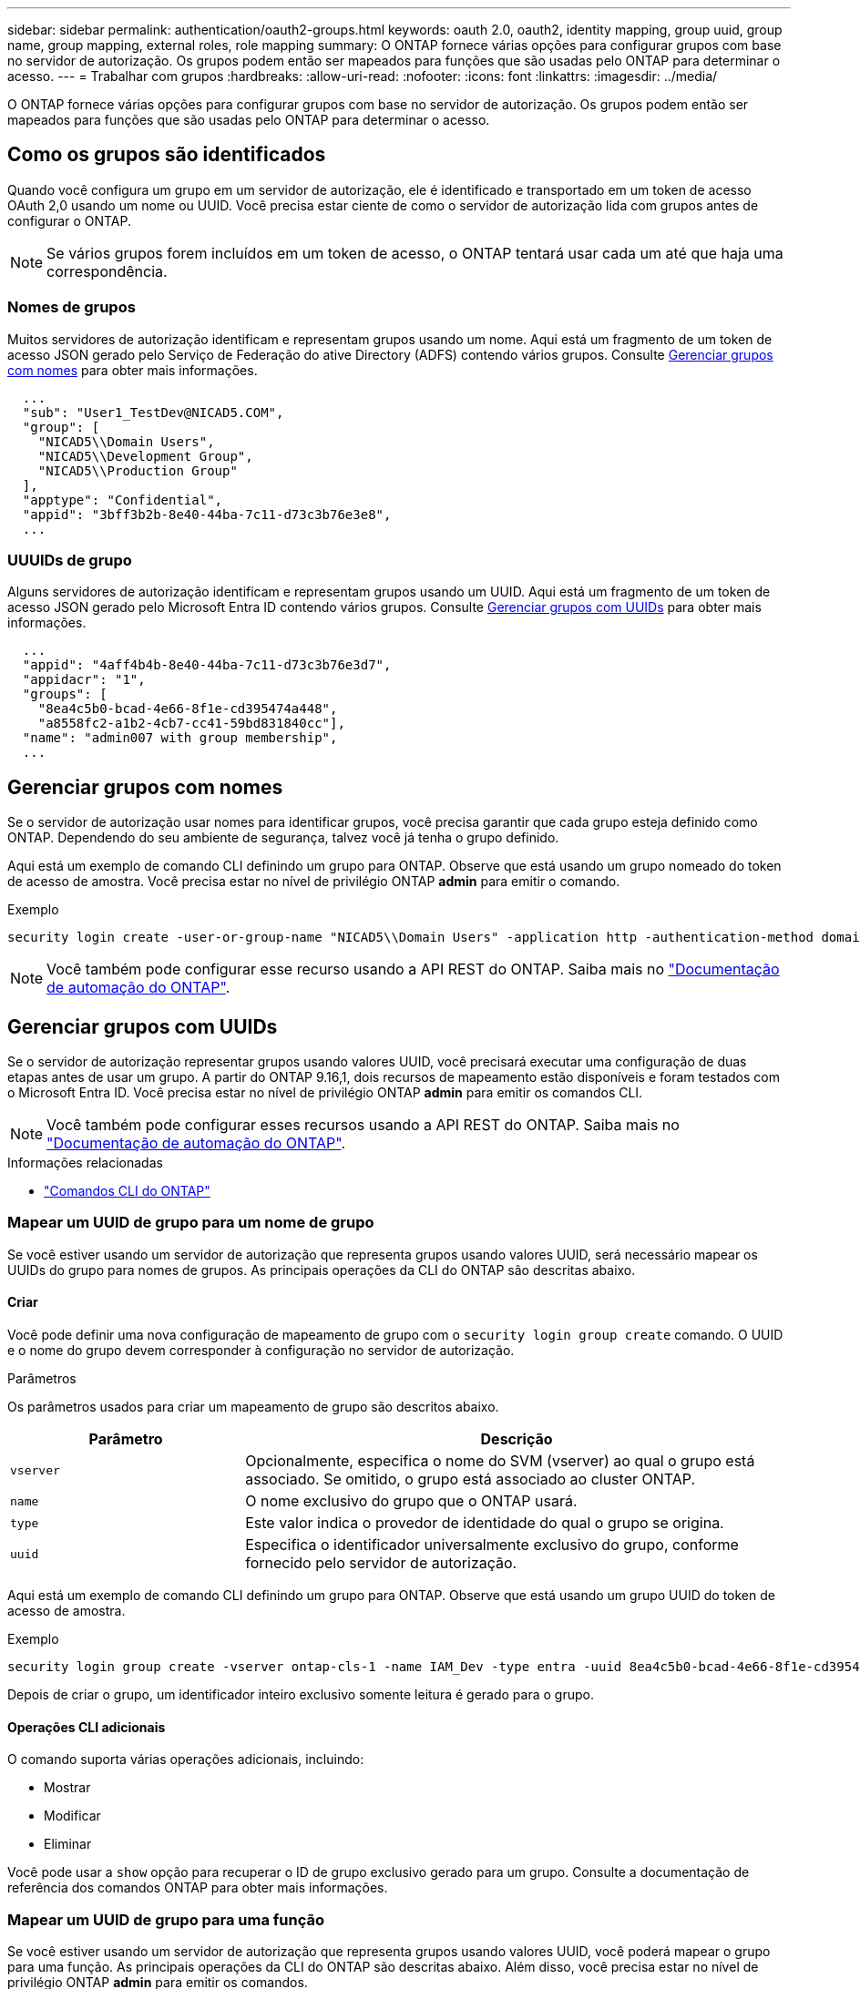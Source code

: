 ---
sidebar: sidebar 
permalink: authentication/oauth2-groups.html 
keywords: oauth 2.0, oauth2, identity mapping, group uuid, group name, group mapping, external roles, role mapping 
summary: O ONTAP fornece várias opções para configurar grupos com base no servidor de autorização. Os grupos podem então ser mapeados para funções que são usadas pelo ONTAP para determinar o acesso. 
---
= Trabalhar com grupos
:hardbreaks:
:allow-uri-read: 
:nofooter: 
:icons: font
:linkattrs: 
:imagesdir: ../media/


[role="lead"]
O ONTAP fornece várias opções para configurar grupos com base no servidor de autorização. Os grupos podem então ser mapeados para funções que são usadas pelo ONTAP para determinar o acesso.



== Como os grupos são identificados

Quando você configura um grupo em um servidor de autorização, ele é identificado e transportado em um token de acesso OAuth 2,0 usando um nome ou UUID. Você precisa estar ciente de como o servidor de autorização lida com grupos antes de configurar o ONTAP.


NOTE: Se vários grupos forem incluídos em um token de acesso, o ONTAP tentará usar cada um até que haja uma correspondência.



=== Nomes de grupos

Muitos servidores de autorização identificam e representam grupos usando um nome. Aqui está um fragmento de um token de acesso JSON gerado pelo Serviço de Federação do ative Directory (ADFS) contendo vários grupos. Consulte <<Gerenciar grupos com nomes>> para obter mais informações.

[listing]
----
  ...
  "sub": "User1_TestDev@NICAD5.COM",
  "group": [
    "NICAD5\\Domain Users",
    "NICAD5\\Development Group",
    "NICAD5\\Production Group"
  ],
  "apptype": "Confidential",
  "appid": "3bff3b2b-8e40-44ba-7c11-d73c3b76e3e8",
  ...
----


=== UUUIDs de grupo

Alguns servidores de autorização identificam e representam grupos usando um UUID. Aqui está um fragmento de um token de acesso JSON gerado pelo Microsoft Entra ID contendo vários grupos. Consulte <<Gerenciar grupos com UUIDs>> para obter mais informações.

[listing]
----
  ...
  "appid": "4aff4b4b-8e40-44ba-7c11-d73c3b76e3d7",
  "appidacr": "1",
  "groups": [
    "8ea4c5b0-bcad-4e66-8f1e-cd395474a448",
    "a8558fc2-a1b2-4cb7-cc41-59bd831840cc"],
  "name": "admin007 with group membership",
  ...
----


== Gerenciar grupos com nomes

Se o servidor de autorização usar nomes para identificar grupos, você precisa garantir que cada grupo esteja definido como ONTAP. Dependendo do seu ambiente de segurança, talvez você já tenha o grupo definido.

Aqui está um exemplo de comando CLI definindo um grupo para ONTAP. Observe que está usando um grupo nomeado do token de acesso de amostra. Você precisa estar no nível de privilégio ONTAP *admin* para emitir o comando.

.Exemplo
[listing]
----
security login create -user-or-group-name "NICAD5\\Domain Users" -application http -authentication-method domain -role admin
----

NOTE: Você também pode configurar esse recurso usando a API REST do ONTAP. Saiba mais no https://docs.netapp.com/us-en/ontap-automation/["Documentação de automação do ONTAP"^].



== Gerenciar grupos com UUIDs

Se o servidor de autorização representar grupos usando valores UUID, você precisará executar uma configuração de duas etapas antes de usar um grupo. A partir do ONTAP 9.16,1, dois recursos de mapeamento estão disponíveis e foram testados com o Microsoft Entra ID. Você precisa estar no nível de privilégio ONTAP *admin* para emitir os comandos CLI.


NOTE: Você também pode configurar esses recursos usando a API REST do ONTAP. Saiba mais no https://docs.netapp.com/us-en/ontap-automation/["Documentação de automação do ONTAP"^].

.Informações relacionadas
* https://docs.netapp.com/us-en/ontap-cli/["Comandos CLI do ONTAP"^]




=== Mapear um UUID de grupo para um nome de grupo

Se você estiver usando um servidor de autorização que representa grupos usando valores UUID, será necessário mapear os UUIDs do grupo para nomes de grupos. As principais operações da CLI do ONTAP são descritas abaixo.



==== Criar

Você pode definir uma nova configuração de mapeamento de grupo com o `security login group create` comando. O UUID e o nome do grupo devem corresponder à configuração no servidor de autorização.

.Parâmetros
Os parâmetros usados para criar um mapeamento de grupo são descritos abaixo.

[cols="30,70"]
|===
| Parâmetro | Descrição 


| `vserver` | Opcionalmente, especifica o nome do SVM (vserver) ao qual o grupo está associado. Se omitido, o grupo está associado ao cluster ONTAP. 


| `name` | O nome exclusivo do grupo que o ONTAP usará. 


| `type` | Este valor indica o provedor de identidade do qual o grupo se origina. 


| `uuid` | Especifica o identificador universalmente exclusivo do grupo, conforme fornecido pelo servidor de autorização. 
|===
Aqui está um exemplo de comando CLI definindo um grupo para ONTAP. Observe que está usando um grupo UUID do token de acesso de amostra.

.Exemplo
[listing]
----
security login group create -vserver ontap-cls-1 -name IAM_Dev -type entra -uuid 8ea4c5b0-bcad-4e66-8f1e-cd395474a448
----
Depois de criar o grupo, um identificador inteiro exclusivo somente leitura é gerado para o grupo.



==== Operações CLI adicionais

O comando suporta várias operações adicionais, incluindo:

* Mostrar
* Modificar
* Eliminar


Você pode usar a `show` opção para recuperar o ID de grupo exclusivo gerado para um grupo. Consulte a documentação de referência dos comandos ONTAP para obter mais informações.



=== Mapear um UUID de grupo para uma função

Se você estiver usando um servidor de autorização que representa grupos usando valores UUID, você poderá mapear o grupo para uma função. As principais operações da CLI do ONTAP são descritas abaixo. Além disso, você precisa estar no nível de privilégio ONTAP *admin* para emitir os comandos.


NOTE: Você precisa primeiro <<Mapear um UUID de grupo para um nome de grupo>> e recuperar o ID inteiro exclusivo gerado para o grupo. Você precisará do ID para mapear o grupo para uma função.



==== Criar

Você pode definir um novo mapeamento de função com o `security login group role-mapping create` comando.

.Parâmetros
Os parâmetros usados para mapear um grupo para uma função são descritos abaixo.

[cols="30,70"]
|===
| Parâmetro | Descrição 


| `group-id` | Especifica o ID exclusivo gerado para o grupo usando o comando `security login group create`. 


| `role` | O nome da função ONTAP para o qual o grupo é mapeado. 
|===
.Exemplo
[listing]
----
security login group role-mapping create -group-id 1 -role admin
----


==== Operações CLI adicionais

O comando suporta várias operações adicionais, incluindo:

* Mostrar
* Modificar
* Eliminar


Consulte a documentação de referência dos comandos ONTAP para obter mais informações.
